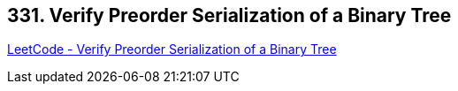 == 331. Verify Preorder Serialization of a Binary Tree

https://leetcode.com/problems/verify-preorder-serialization-of-a-binary-tree/[LeetCode - Verify Preorder Serialization of a Binary Tree]

